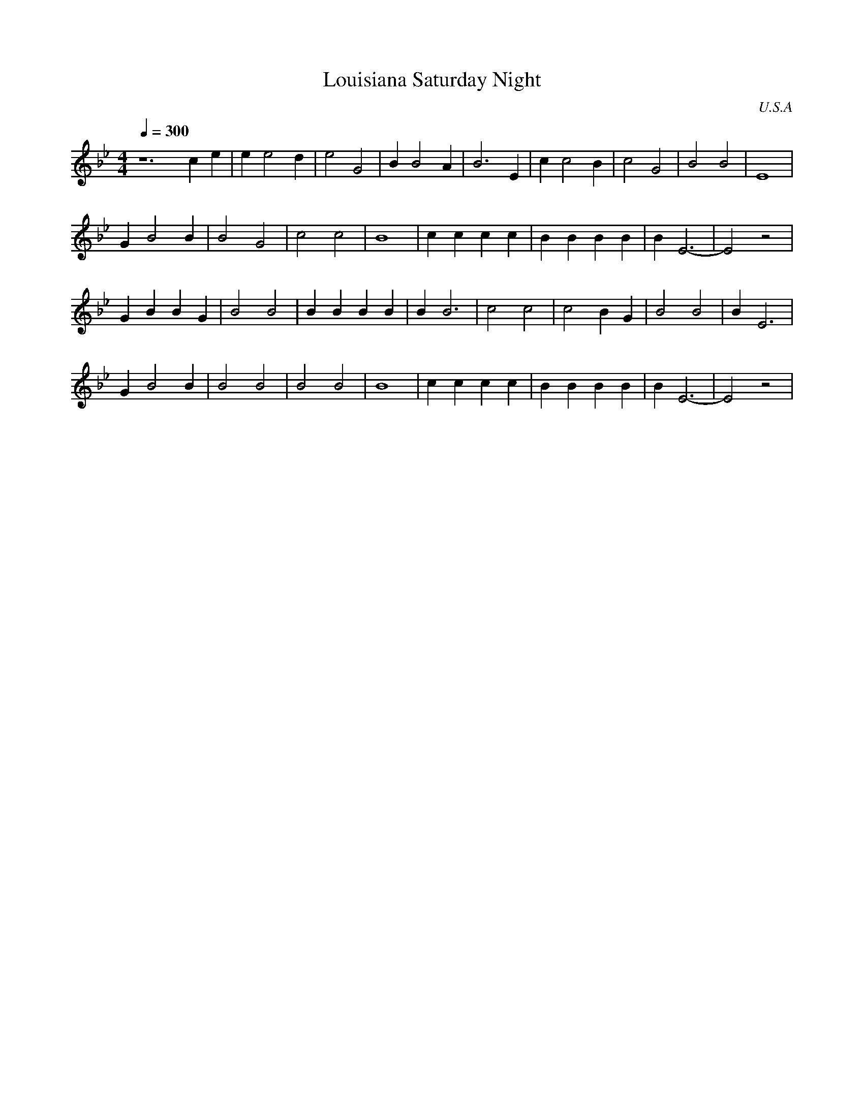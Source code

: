 X: 24
T:Louisiana Saturday Night
O:U.S.A
F: http://www.youtube.com/watch?v=nwx773iJ2M4
F: http://www.youtube.com/watch?v=Ap_twYQ-on8
M:4/4
L:1/4
Q: 1/4=300
K:Bb
%%MIDI drum dzdz 35 35 90 50
%%MIDI drumon
%%MIDI program 24
z6ce\
|e e2 d|e2 G2|B B2 A|B3 E|\
c c2 B|c2 G2|B2 B2|E4|
G B2 B|B2 G2|c2 c2|B4|\
cccc|BBBB|BE3-|E2z2|
GBBG|B2 B2|BBBB|BB3|\
c2c2|c2BG|B2B2|BE3|
G B2 B|B2 B2|B2 B2|B4|\
cccc|BBBB|BE3-|E2z2|

